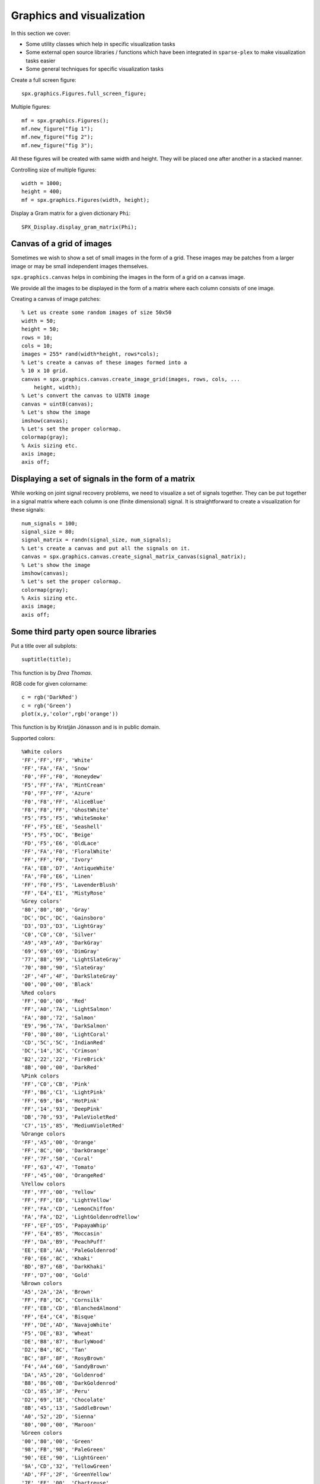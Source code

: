 Graphics and visualization
================================


.. highlight:: matlab

In this section we cover:

* Some utility classes which help 
  in specific visualization tasks
* Some external open source libraries / functions
  which have been integrated in ``sparse-plex`` 
  to make visualization tasks easier
* Some general techniques for specific visualization
  tasks



Create a full screen figure::

    spx.graphics.Figures.full_screen_figure;


Multiple figures::

    mf = spx.graphics.Figures();
    mf.new_figure("fig 1");
    mf.new_figure("fig 2");
    mf.new_figure("fig 3");

All these figures will be created with same 
width and height. They will be placed 
one after another in a stacked manner.

Controlling size of multiple figures::

    width = 1000;
    height = 400;
    mf = spx.graphics.Figures(width, height);


Display a Gram matrix for a given dictionary ``Phi``::

    SPX_Display.display_gram_matrix(Phi);

Canvas of a grid of images
---------------------------------

Sometimes we wish to show a set of small
images in the form of  a grid. These
images may be patches from a larger
image or may be small independent images
themselves.

``spx.graphics.canvas`` helps in
combining the images in the form 
of a grid on a  canvas image.

We provide all the images to be
displayed in the form of a
matrix where each column consists
of one image. 


Creating a canvas of image patches::

    % Let us create some random images of size 50x50
    width = 50;
    height = 50;
    rows = 10;
    cols = 10;
    images = 255* rand(width*height, rows*cols);
    % Let's create a canvas of these images formed into a
    % 10 x 10 grid.
    canvas = spx.graphics.canvas.create_image_grid(images, rows, cols, ...
        height, width);
    % Let's convert the canvas to UINT8 image
    canvas = uint8(canvas);
    % Let's show the image
    imshow(canvas);
    % Let's set the proper colormap.
    colormap(gray);
    % Axis sizing etc.
    axis image;
    axis off;


Displaying a set of signals in the form of a matrix
-----------------------------------------------------

While working on joint signal recovery 
problems, we need to visualize a set of
signals together. They can be put together
in a signal matrix where each column is
one (finite dimensional) signal. It
is straightforward to create a visualization
for these signals::

    num_signals = 100;
    signal_size = 80;
    signal_matrix = randn(signal_size, num_signals);
    % Let's create a canvas and put all the signals on it.
    canvas = spx.graphics.canvas.create_signal_matrix_canvas(signal_matrix);
    % Let's show the image
    imshow(canvas);
    % Let's set the proper colormap.
    colormap(gray);
    % Axis sizing etc.
    axis image;
    axis off;


Some third party open source libraries
-----------------------------------------


Put a title over all subplots::

    suptitle(title);

This function is by *Drea Thomas*.




RGB code for given colorname::

     c = rgb('DarkRed')
     c = rgb('Green') 
     plot(x,y,'color',rgb('orange'))
     
This function is by Kristján Jónasson and is
in public domain.

Supported colors::

    %White colors
    'FF','FF','FF', 'White'
    'FF','FA','FA', 'Snow'
    'F0','FF','F0', 'Honeydew'
    'F5','FF','FA', 'MintCream'
    'F0','FF','FF', 'Azure'
    'F0','F8','FF', 'AliceBlue'
    'F8','F8','FF', 'GhostWhite'
    'F5','F5','F5', 'WhiteSmoke'
    'FF','F5','EE', 'Seashell'
    'F5','F5','DC', 'Beige'
    'FD','F5','E6', 'OldLace'
    'FF','FA','F0', 'FloralWhite'
    'FF','FF','F0', 'Ivory'
    'FA','EB','D7', 'AntiqueWhite'
    'FA','F0','E6', 'Linen'
    'FF','F0','F5', 'LavenderBlush'
    'FF','E4','E1', 'MistyRose'
    %Grey colors'
    '80','80','80', 'Gray'
    'DC','DC','DC', 'Gainsboro'
    'D3','D3','D3', 'LightGray'
    'C0','C0','C0', 'Silver'
    'A9','A9','A9', 'DarkGray'
    '69','69','69', 'DimGray'
    '77','88','99', 'LightSlateGray'
    '70','80','90', 'SlateGray'
    '2F','4F','4F', 'DarkSlateGray'
    '00','00','00', 'Black'
    %Red colors
    'FF','00','00', 'Red'
    'FF','A0','7A', 'LightSalmon'
    'FA','80','72', 'Salmon'
    'E9','96','7A', 'DarkSalmon'
    'F0','80','80', 'LightCoral'
    'CD','5C','5C', 'IndianRed'
    'DC','14','3C', 'Crimson'
    'B2','22','22', 'FireBrick'
    '8B','00','00', 'DarkRed'
    %Pink colors
    'FF','C0','CB', 'Pink'
    'FF','B6','C1', 'LightPink'
    'FF','69','B4', 'HotPink'
    'FF','14','93', 'DeepPink'
    'DB','70','93', 'PaleVioletRed'
    'C7','15','85', 'MediumVioletRed'
    %Orange colors
    'FF','A5','00', 'Orange'
    'FF','8C','00', 'DarkOrange'
    'FF','7F','50', 'Coral'
    'FF','63','47', 'Tomato'
    'FF','45','00', 'OrangeRed'
    %Yellow colors
    'FF','FF','00', 'Yellow'
    'FF','FF','E0', 'LightYellow'
    'FF','FA','CD', 'LemonChiffon'
    'FA','FA','D2', 'LightGoldenrodYellow'
    'FF','EF','D5', 'PapayaWhip'
    'FF','E4','B5', 'Moccasin'
    'FF','DA','B9', 'PeachPuff'
    'EE','E8','AA', 'PaleGoldenrod'
    'F0','E6','8C', 'Khaki'
    'BD','B7','6B', 'DarkKhaki'
    'FF','D7','00', 'Gold'
    %Brown colors
    'A5','2A','2A', 'Brown'
    'FF','F8','DC', 'Cornsilk'
    'FF','EB','CD', 'BlanchedAlmond'
    'FF','E4','C4', 'Bisque'
    'FF','DE','AD', 'NavajoWhite'
    'F5','DE','B3', 'Wheat'
    'DE','B8','87', 'BurlyWood'
    'D2','B4','8C', 'Tan'
    'BC','8F','8F', 'RosyBrown'
    'F4','A4','60', 'SandyBrown'
    'DA','A5','20', 'Goldenrod'
    'B8','86','0B', 'DarkGoldenrod'
    'CD','85','3F', 'Peru'
    'D2','69','1E', 'Chocolate'
    '8B','45','13', 'SaddleBrown'
    'A0','52','2D', 'Sienna'
    '80','00','00', 'Maroon'
    %Green colors
    '00','80','00', 'Green'
    '98','FB','98', 'PaleGreen'
    '90','EE','90', 'LightGreen'
    '9A','CD','32', 'YellowGreen'
    'AD','FF','2F', 'GreenYellow'
    '7F','FF','00', 'Chartreuse'
    '7C','FC','00', 'LawnGreen'
    '00','FF','00', 'Lime'
    '32','CD','32', 'LimeGreen'
    '00','FA','9A', 'MediumSpringGreen'
    '00','FF','7F', 'SpringGreen'
    '66','CD','AA', 'MediumAquamarine'
    '7F','FF','D4', 'Aquamarine'
    '20','B2','AA', 'LightSeaGreen'
    '3C','B3','71', 'MediumSeaGreen'
    '2E','8B','57', 'SeaGreen'
    '8F','BC','8F', 'DarkSeaGreen'
    '22','8B','22', 'ForestGreen'
    '00','64','00', 'DarkGreen'
    '6B','8E','23', 'OliveDrab'
    '80','80','00', 'Olive'
    '55','6B','2F', 'DarkOliveGreen'
    '00','80','80', 'Teal'
    %Blue colors
    '00','00','FF', 'Blue'
    'AD','D8','E6', 'LightBlue'
    'B0','E0','E6', 'PowderBlue'
    'AF','EE','EE', 'PaleTurquoise'
    '40','E0','D0', 'Turquoise'
    '48','D1','CC', 'MediumTurquoise'
    '00','CE','D1', 'DarkTurquoise'
    'E0','FF','FF', 'LightCyan'
    '00','FF','FF', 'Cyan'
    '00','FF','FF', 'Aqua'
    '00','8B','8B', 'DarkCyan'
    '5F','9E','A0', 'CadetBlue'
    'B0','C4','DE', 'LightSteelBlue'
    '46','82','B4', 'SteelBlue'
    '87','CE','FA', 'LightSkyBlue'
    '87','CE','EB', 'SkyBlue'
    '00','BF','FF', 'DeepSkyBlue'
    '1E','90','FF', 'DodgerBlue'
    '64','95','ED', 'CornflowerBlue'
    '41','69','E1', 'RoyalBlue'
    '00','00','CD', 'MediumBlue'
    '00','00','8B', 'DarkBlue'
    '00','00','80', 'Navy'
    '19','19','70', 'MidnightBlue'
    %Purple colors
    '80','00','80', 'Purple'
    'E6','E6','FA', 'Lavender'
    'D8','BF','D8', 'Thistle'
    'DD','A0','DD', 'Plum'
    'EE','82','EE', 'Violet'
    'DA','70','D6', 'Orchid'
    'FF','00','FF', 'Fuchsia'
    'FF','00','FF', 'Magenta'
    'BA','55','D3', 'MediumOrchid'
    '93','70','DB', 'MediumPurple'
    '99','66','CC', 'Amethyst'
    '8A','2B','E2', 'BlueViolet'
    '94','00','D3', 'DarkViolet'
    '99','32','CC', 'DarkOrchid'
    '8B','00','8B', 'DarkMagenta'
    '6A','5A','CD', 'SlateBlue'
    '48','3D','8B', 'DarkSlateBlue'
    '7B','68','EE', 'MediumSlateBlue'
    '4B','00','82', 'Indigo'
    %Gray repeated with spelling grey
    '80','80','80', 'Grey'
    'D3','D3','D3', 'LightGrey'
    'A9','A9','A9', 'DarkGrey'
    '69','69','69', 'DimGrey'
    '77','88','99', 'LightSlateGrey'
    '70','80','90', 'SlateGrey'
    '2F','4F','4F', 'DarkSlateGrey'
